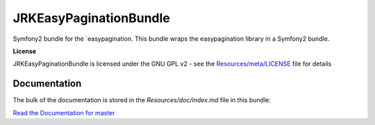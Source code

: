 JRKEasyPaginationBundle
=================

Symfony2 bundle for the `easypagination.
This bundle wraps the easypagination library in a Symfony2 bundle.

**License**

JRKEasyPaginationBundle is licensed under the GNU GPL v2 - see the `Resources/meta/LICENSE <https://github.com/jreziga/JRKEasyPaginationBundle/blob/master/Resources/meta/LICENSE>`_ file for details

Documentation
-------------

The bulk of the documentation is stored in the `Resources/doc/index.md` file in this bundle:

`Read the Documentation for master <https://github.com/jreziga/JRKEasyPaginationBundle/blob/master/Resources/doc/index.md>`_

